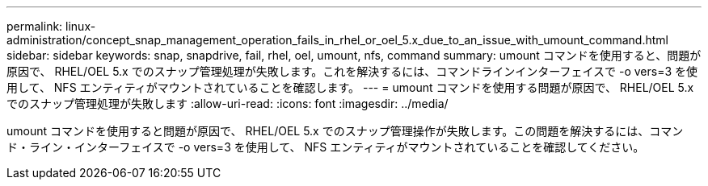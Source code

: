 ---
permalink: linux-administration/concept_snap_management_operation_fails_in_rhel_or_oel_5.x_due_to_an_issue_with_umount_command.html 
sidebar: sidebar 
keywords: snap, snapdrive, fail, rhel, oel, umount, nfs, command 
summary: umount コマンドを使用すると、問題が原因で、 RHEL/OEL 5.x でのスナップ管理処理が失敗します。これを解決するには、コマンドラインインターフェイスで -o vers=3 を使用して、 NFS エンティティがマウントされていることを確認します。 
---
= umount コマンドを使用する問題が原因で、 RHEL/OEL 5.x でのスナップ管理処理が失敗します
:allow-uri-read: 
:icons: font
:imagesdir: ../media/


[role="lead"]
umount コマンドを使用すると問題が原因で、 RHEL/OEL 5.x でのスナップ管理操作が失敗します。この問題を解決するには、コマンド・ライン・インターフェイスで -o vers=3 を使用して、 NFS エンティティがマウントされていることを確認してください。
